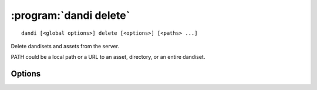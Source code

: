 :program:`dandi delete`
=======================

::

    dandi [<global options>] delete [<options>] [<paths> ...]

Delete dandisets and assets from the server.

PATH could be a local path or a URL to an asset, directory, or an entire
dandiset.

Options
-------

.. option:: --skip-missing
